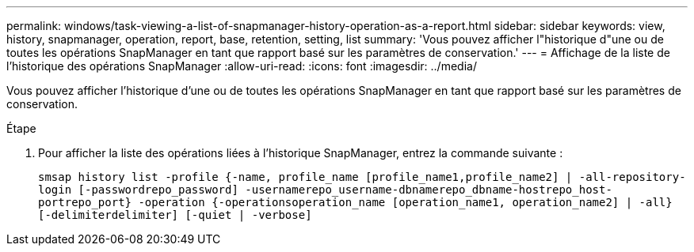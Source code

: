 ---
permalink: windows/task-viewing-a-list-of-snapmanager-history-operation-as-a-report.html 
sidebar: sidebar 
keywords: view, history, snapmanager, operation, report, base, retention, setting, list 
summary: 'Vous pouvez afficher l"historique d"une ou de toutes les opérations SnapManager en tant que rapport basé sur les paramètres de conservation.' 
---
= Affichage de la liste de l'historique des opérations SnapManager
:allow-uri-read: 
:icons: font
:imagesdir: ../media/


[role="lead"]
Vous pouvez afficher l'historique d'une ou de toutes les opérations SnapManager en tant que rapport basé sur les paramètres de conservation.

.Étape
. Pour afficher la liste des opérations liées à l'historique SnapManager, entrez la commande suivante :
+
`smsap history list -profile {-name, profile_name [profile_name1,profile_name2] | -all-repository-login [-passwordrepo_password] -usernamerepo_username-dbnamerepo_dbname-hostrepo_host-portrepo_port} -operation {-operationsoperation_name [operation_name1, operation_name2] | -all} [-delimiterdelimiter] [-quiet | -verbose]`


